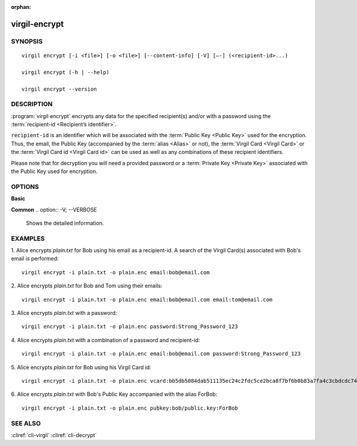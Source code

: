 :orphan:

virgil-encrypt
==============

SYNOPSIS
--------
::

  virgil encrypt [-i <file>] [-o <file>] [--content-info] [-V] [–-] (<recipient-id>...)

  virgil encrypt (-h | --help)

  virgil encrypt --version


DESCRIPTION 
-----------

:program:`virgil encrypt` encrypts any data for the specified recipient(s) and/or with a password using the :term:`recipient-id <Recipient’s identifier>`.

``recipient-id`` is an identifier which will be associated with the :term:`Public Key <Public Key>` used for the encryption. Thus, the email, the Public Key (accompanied by the :term:`alias <Alias>` or not), the :term:`Virgil Card <Virgil Card>` or the :term:`Virgil Card id <Virgil Card id>` can be used as well as any combinations of these recipient identifiers. 

Please note that for decryption you will need a provided password or a :term:`Private Key <Private Key>` associated with the Public Key used for encryption.


OPTIONS 
-------

**Basic**

.. option:: -i <file>; --in <file>
   Data to be encrypted. If omitted, stdin is used.
   
.. option:: -o <file>; --out <file>
   Encrypted data. If omitted, stdout is used.

.. option:: --content-info <file>
   :term:`Content info` <Content info> - meta information about the encrypted data. If omitted, becomes a part of the encrypted data.
 
.. option:: <recipient-id> (accepted multiple times)
   Contains information about one recipient. Format: [password|email|vcard|pubkey]:<value>
   
**Common**
.. option:: -V; --VERBOSE
   Shows the detailed information.

.. option:: --; --ignore_rest
   Ignores the rest of the labeled arguments following this flag.
   
.. option:: --version
   Displays version information and exits.
   
.. option:: -h; --help
   Displays usage information and exits.

      * if **password**
         then <value> - a password for decrypting;
            
      * if **email**
         then <value> - the email of the recipient;

      * if **vcard**
         then <value> - the recipient's Virgil Card id or the Virgil Card itself (the file stored locally); 
      
      * if **pubkey**
         then <value> - Public Key of the recipient.
         An alias may also be added. Example: pubkey:bob/public.key:ForBob


EXAMPLES 
--------

1. Alice encrypts *plain.txt* for Bob using his email as a recipient-id. A search of the Virgil Card(s) associated with Bob's email is performed: 
::
       virgil encrypt -i plain.txt -o plain.enc email:bob@email.com

2. Alice encrypts *plain.txt* for Bob and Tom using their emails: 
::
       virgil encrypt -i plain.txt -o plain.enc email:bob@email.com email:tom@email.com

3. Alice encrypts *plain.txt* with a password:
::
       virgil encrypt -i plain.txt -o plain.enc password:Strong_Password_123

4. Alice encrypts *plain.txt* with a combination of a password and recipient-id:
::

       virgil encrypt -i plain.txt -o plain.enc email:bob@email.com password:Strong_Password_123
       
5. Alice encrypts *plain.txt* for Bob using his Virgil Card id:
::
       virgil encrypt -i plain.txt -o plain.enc vcard:bb5db5084dab511135ec24c2fdc5ce2bca8f7bf6b0b83a7fa4c3cbdcdc740a59
       
6. Alice encrypts *plain.txt* with Bob's Public Key accompanied with the alias ForBob:
::
      virgil encrypt -i plain.txt -o plain.enc pubkey:bob/public.key:ForBob

 
SEE ALSO 
--------

:cliref:`cli-virgil`
:cliref:`cli-decrypt`
